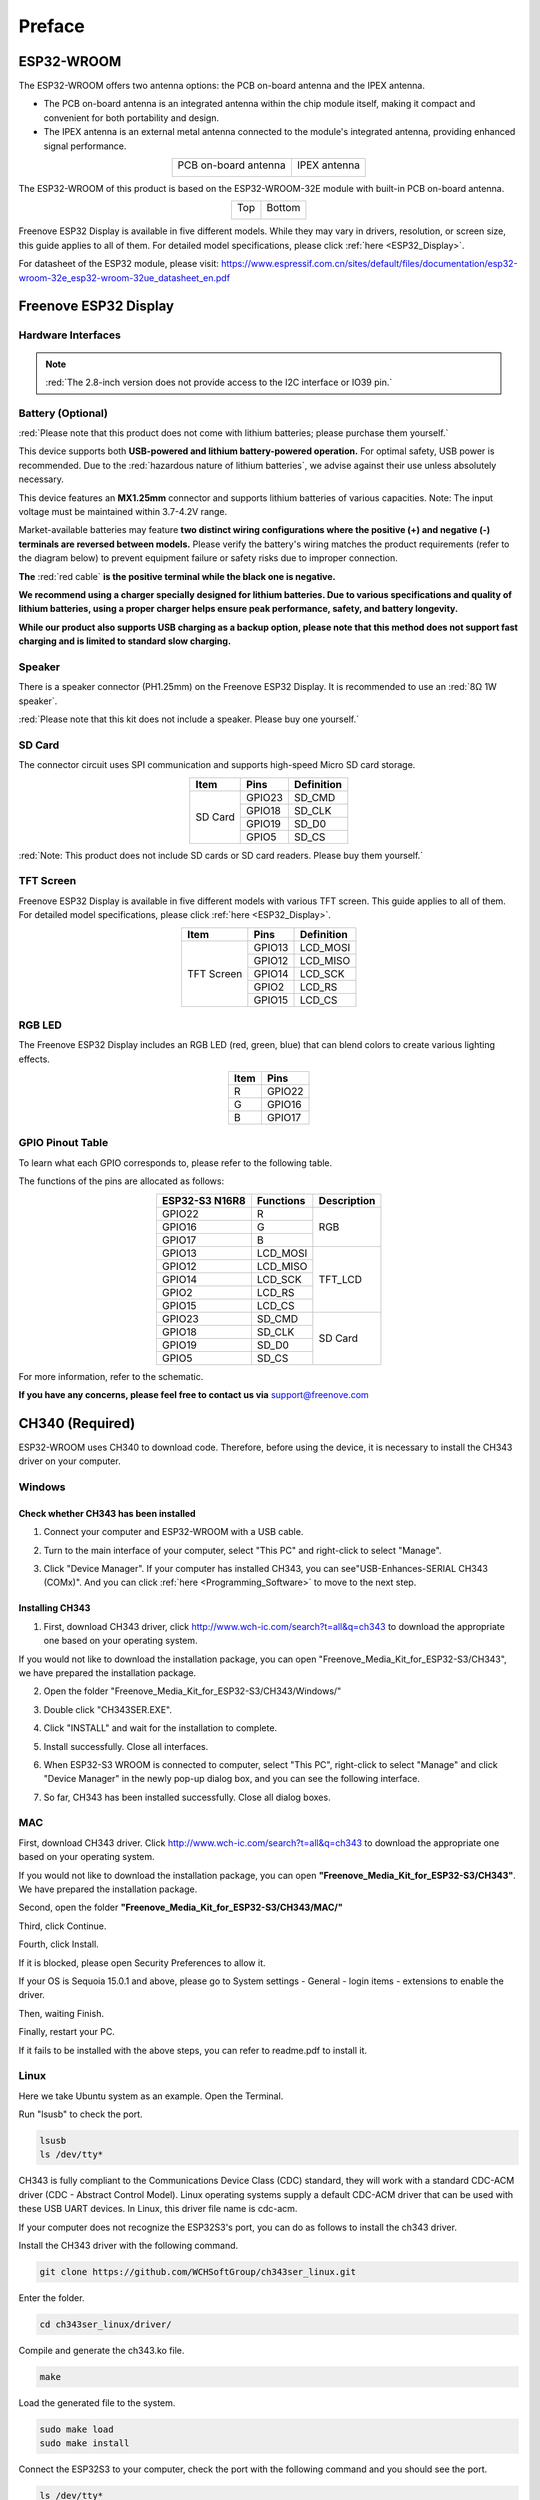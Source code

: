 ##############################################################################
Preface
##############################################################################

ESP32-WROOM
**********************

The ESP32-WROOM offers two antenna options: the PCB on-board antenna and the IPEX antenna.

* The PCB on-board antenna is an integrated antenna within the chip module itself, making it compact and convenient for both portability and design.

* The IPEX antenna is an external metal antenna connected to the module's integrated antenna, providing enhanced signal performance.

.. table::
    :align: center

    +----------------------+--------------+
    | PCB on-board antenna | IPEX antenna |
    |                      |              |
    | |Preface00|          | |Preface01|  |
    +----------------------+--------------+

.. |Preface00| image:: ../_static/imgs/Preface/Preface00.png
.. |Preface01| image:: ../_static/imgs/Preface/Preface01.png

The ESP32-WROOM of this product is based on the ESP32-WROOM-32E module with built-in PCB on-board antenna.

.. table::
    :align: center

    +-------------+-------------+
    | Top         | Bottom      |
    |             |             |
    | |Preface02| | |Preface03| |
    +-------------+-------------+

.. |Preface02| image:: ../_static/imgs/Preface/Preface02.png
.. |Preface03| image:: ../_static/imgs/Preface/Preface03.png

Freenove ESP32 Display is available in five different models. While they may vary in drivers, resolution, or screen size, this guide applies to all of them. For detailed model specifications, please click :ref:`here <ESP32_Display>`.

For datasheet of the ESP32 module, please visit: https://www.espressif.com.cn/sites/default/files/documentation/esp32-wroom-32e_esp32-wroom-32ue_datasheet_en.pdf

Freenove ESP32 Display
***************************

Hardware Interfaces
=========================

.. image:: ../_static/imgs/Preface/Preface04.png
    :align: center

.. note::

    :red:`The 2.8-inch version does not provide access to the I2C interface or IO39 pin.`

.. _Battery:

Battery (Optional)
=======================

:red:`Please note that this product does not come with lithium batteries; please purchase them yourself.`

This device supports both **USB-powered and lithium battery-powered operation.** For optimal safety, USB power is recommended. Due to the :red:`hazardous nature of lithium batteries`, we advise against their use unless absolutely necessary.

This device features an **MX1.25mm** connector and supports lithium batteries of various capacities. Note: The input voltage must be maintained within 3.7-4.2V range.

Market-available batteries may feature **two distinct wiring configurations where the positive (+) and negative (-) terminals are reversed between models.** Please verify the battery's wiring matches the product requirements (refer to the diagram below) to prevent equipment failure or safety risks due to improper connection.

**The** :red:`red cable` **is the positive terminal while the black one is negative.**

.. image:: ../_static/imgs/Preface/Preface05.png
    :align: center

**We recommend using a charger specially designed for lithium batteries. Due to various specifications and quality of lithium batteries, using a proper charger helps ensure peak performance, safety, and battery longevity.**

**While our product also supports USB charging as a backup option, please note that this method does not support fast charging and is limited to standard slow charging.**

.. _Speaker:

Speaker
========================

There is a speaker connector (PH1.25mm) on the Freenove ESP32 Display. It is recommended to use an :red:`8Ω 1W speaker`.

.. image:: ../_static/imgs/Preface/Preface06.png
    :align: center

:red:`Please note that this kit does not include a speaker. Please buy one yourself.`

.. _SD_card:

SD Card
========================

The connector circuit uses SPI communication and supports high-speed Micro SD card storage.

.. table::
    :class: zebra
    :align: center

    +---------+--------+------------+
    |  Item   |  Pins  | Definition |
    +=========+========+============+
    | SD Card | GPIO23 | SD_CMD     |
    |         +--------+------------+
    |         | GPIO18 | SD_CLK     |
    |         +--------+------------+
    |         | GPIO19 | SD_D0      |
    |         +--------+------------+
    |         | GPIO5  | SD_CS      |
    +---------+--------+------------+

.. image:: ../_static/imgs/Preface/Preface07.png
    :align: center

:red:`Note: This product does not include SD cards or SD card readers. Please buy them yourself.`

TFT Screen
===========================

Freenove ESP32 Display is available in five different models with various TFT screen. This guide applies to all of them. For detailed model specifications, please click :ref:`here <ESP32_Display>`.

.. table::
    :class: zebra
    :align: center

    +------------+--------+------------+
    |    Item    |  Pins  | Definition |
    +============+========+============+
    | TFT Screen | GPIO13 | LCD_MOSI   |
    |            +--------+------------+
    |            | GPIO12 | LCD_MISO   |
    |            +--------+------------+
    |            | GPIO14 | LCD_SCK    |
    |            +--------+------------+
    |            | GPIO2  | LCD_RS     |
    |            +--------+------------+
    |            | GPIO15 | LCD_CS     |
    +------------+--------+------------+

RGB LED
============================

The Freenove ESP32 Display includes an RGB LED (red, green, blue) that can blend colors to create various lighting effects.

.. image:: ../_static/imgs/Preface/Preface08.png
    :align: center

.. table::
    :class: zebra
    :align: center

    +------+--------+
    | Item | Pins   |
    +======+========+
    | R    | GPIO22 |
    +------+--------+
    | G    | GPIO16 |
    +------+--------+
    | B    | GPIO17 |
    +------+--------+

.. image:: ../_static/imgs/Preface/Preface09.png
    :align: center

GPIO Pinout Table
=============================

To learn what each GPIO corresponds to, please refer to the following table.

The functions of the pins are allocated as follows:

.. table:: 
    :align: center

    +----------------+-----------+-------------+
    | ESP32-S3 N16R8 | Functions | Description |
    +================+===========+=============+
    | GPIO22         | R         | RGB         |
    +----------------+-----------+             |
    | GPIO16         | G         |             |
    +----------------+-----------+             |
    | GPIO17         | B         |             |
    +----------------+-----------+-------------+
    | GPIO13         | LCD_MOSI  | TFT_LCD     |
    +----------------+-----------+             |
    | GPIO12         | LCD_MISO  |             |
    +----------------+-----------+             |
    | GPIO14         | LCD_SCK   |             |
    +----------------+-----------+             |
    | GPIO2          | LCD_RS    |             |
    +----------------+-----------+             |
    | GPIO15         | LCD_CS    |             |
    +----------------+-----------+-------------+
    | GPIO23         | SD_CMD    | SD Card     |
    +----------------+-----------+             |
    | GPIO18         | SD_CLK    |             |
    +----------------+-----------+             |
    | GPIO19         | SD_D0     |             |
    +----------------+-----------+             |
    | GPIO5          | SD_CS     |             |
    +----------------+-----------+-------------+

For more information, refer to the schematic.

**If you have any concerns, please feel free to contact us via** support@freenove.com

CH340 (Required)
****************************************

ESP32-WROOM uses CH340 to download code. Therefore, before using the device, it is necessary to install the CH343 driver on your computer.

Windows
===================================

Check whether CH343 has been installed
-------------------------------------------

1. Connect your computer and ESP32-WROOM with a USB cable.

.. image:: ../_static/imgs/Preface/Preface10.png
    :align: center

2. Turn to the main interface of your computer, select "This PC" and right-click to select "Manage".

.. image:: ../_static/imgs/Preface/Preface11.png
    :align: center

3. Click "Device Manager". If your computer has installed CH343, you can see"USB-Enhances-SERIAL CH343 (COMx)". And you can click :ref:`here <Programming_Software>` to move to the next step.

.. image:: ../_static/imgs/Preface/Preface12.png
    :align: center

Installing CH343
----------------------

1. First, download CH343 driver, click http://www.wch-ic.com/search?t=all&q=ch343 to download the appropriate one based on your operating system.

.. image:: ../_static/imgs/Preface/Preface13.png
    :align: center

If you would not like to download the installation package, you can open "Freenove_Media_Kit_for_ESP32-S3/CH343", we have prepared the installation package.

.. image:: ../_static/imgs/Preface/Preface14.png
    :align: center

2. Open the folder "Freenove_Media_Kit_for_ESP32-S3/CH343/Windows/"

.. image:: ../_static/imgs/Preface/Preface15.png
    :align: center

3. Double click "CH343SER.EXE".

.. image:: ../_static/imgs/Preface/Preface16.png
    :align: center

4. Click "INSTALL" and wait for the installation to complete.

.. image:: ../_static/imgs/Preface/Preface17.png
    :align: center

5. Install successfully. Close all interfaces.

.. image:: ../_static/imgs/Preface/Preface18.png
    :align: center

6. When ESP32-S3 WROOM is connected to computer, select "This PC", right-click to select "Manage" and click "Device Manager" in the newly pop-up dialog box, and you can see the following interface.

.. image:: ../_static/imgs/Preface/Preface19.png
    :align: center

7. So far, CH343 has been installed successfully. Close all dialog boxes. 

MAC
=======================================

First, download CH343 driver. Click http://www.wch-ic.com/search?t=all&q=ch343 to download the appropriate one based on your operating system.

.. image:: ../_static/imgs/Preface/Preface20.png
    :align: center

If you would not like to download the installation package, you can open **"Freenove_Media_Kit_for_ESP32-S3/CH343"**. We have prepared the installation package.

Second, open the folder **"Freenove_Media_Kit_for_ESP32-S3/CH343/MAC/"**

.. image:: ../_static/imgs/Preface/Preface21.png
    :align: center

Third, click Continue.

.. image:: ../_static/imgs/Preface/Preface22.png
    :align: center

Fourth, click Install.

.. image:: ../_static/imgs/Preface/Preface23.png
    :align: center

If it is blocked, please open Security Preferences to allow it.

.. image:: ../_static/imgs/Preface/Preface24.png
    :align: center

If your OS is Sequoia 15.0.1 and above, please go to System settings - General - login items - extensions to enable the driver.

.. image:: ../_static/imgs/Preface/Preface25.png
    :align: center

Then, waiting Finish.

.. image:: ../_static/imgs/Preface/Preface26.png
    :align: center

Finally, restart your PC.

.. image:: ../_static/imgs/Preface/Preface27.png
    :align: center

If it fails to be installed with the above steps, you can refer to readme.pdf to install it. 

.. image:: ../_static/imgs/Preface/Preface28.png
    :align: center

Linux
==============================

Here we take Ubuntu system as an example. Open the Terminal.

.. image:: ../_static/imgs/Preface/Preface29.png
    :align: center

Run "lsusb" to check the port.

.. code-block:: console

    lsusb
    ls /dev/tty*

.. image:: ../_static/imgs/Preface/Preface30.png
    :align: center

CH343 is fully compliant to the Communications Device Class (CDC) standard, they will work with a standard CDC-ACM driver (CDC - Abstract Control Model). Linux operating systems supply a default CDC-ACM driver that can be used with these USB UART devices. In Linux, this driver file name is cdc-acm. 

If your computer does not recognize the ESP32S3's port, you can do as follows to install the ch343 driver.

Install the CH343 driver with the following command.

.. code-block:: console
    
    git clone https://github.com/WCHSoftGroup/ch343ser_linux.git

.. image:: ../_static/imgs/Preface/Preface31.png
    :align: center

Enter the folder.

.. code-block:: console

    cd ch343ser_linux/driver/

.. image:: ../_static/imgs/Preface/Preface32.png
    :align: center

Compile and generate the ch343.ko file.

.. code-block:: console
    
    make

.. image:: ../_static/imgs/Preface/Preface33.png
    :align: center

Load the generated file to the system.

.. code-block:: console
    
    sudo make load
    sudo make install

.. image:: ../_static/imgs/Preface/Preface34.png
    :align: center

Connect the ESP32S3 to your computer, check the port with the following command and you should see the port.

.. code-block:: console
    
    ls /dev/tty*

.. image:: ../_static/imgs/Preface/Preface35.png
    :align: center

Accessing "ttyACM0" in Ubuntu requires higher privileges, so permission escalation via command is mandatory.

.. code-block:: console
    
    sudo usermod -a -G dialout $USER
    sudo reboot

.. image:: ../_static/imgs/Preface/Preface36.png
    :align: center

Please note that the configure takes effect after rebooting.

.. _Programming_Software:

Programming Software
************************************

We use the Arduino Software (IDE) to write and upload the code for this product.

First, install Arduino Software (IDE): visit https://www.arduino.cc/en/software/, Select and download corresponding installer according to your operating system. If you are a Windows user, please select the "Windows" to download and install it correctly.

.. image:: ../_static/imgs/Preface/Preface37.png
    :align: center

After the download completes, run the installer. For Windows users, there may pop up an installation dialog box of driver during the installation process. When it popes up, please allow the installation.

After installation completes, an Arduino Software shortcut will be generated in the desktop. Run the Arduino Software.

.. image:: ../_static/imgs/Preface/Preface38.png
    :align: center

The interface of Arduino Software is as follows:

.. image:: ../_static/imgs/Preface/Preface39.png
    :align: center

Programs written with Arduino Software (IDE) are called sketches. These sketches are written in the text editor and saved with the file extension.ino. The editor features text cutting/pasting and searching/replacing. The message area gives feedback while saving and exporting and also displays errors. The console displays text output by the Arduino Software (IDE), including complete error messages and other information. The bottom right-hand corner of the window displays the configured board and serial port. The toolbar buttons allow you to verify and upload programs, create, open, and save sketches, and open the serial monitor.

+-------------+-----------------------------------------------------------------------------------------+
| |Preface40| | Verify                                                                                  |
|             |                                                                                         |
|             | Check your code for compile errors.                                                     |
+-------------+-----------------------------------------------------------------------------------------+
| |Preface41| | Upload                                                                                  |
|             |                                                                                         |
|             |                                                                                         |
|             | Compile your code and upload them to the configured board.                              |
+-------------+-----------------------------------------------------------------------------------------+
| |Preface42| | Debug                                                                                   |
|             |                                                                                         |
|             | Debug code running on the board. (Some development boards do not support this function) |
+-------------+-----------------------------------------------------------------------------------------+
| |Preface43| | Development board selection                                                             |
|             |                                                                                         |
|             | Configure the support package and upload port of the development board.                 |
+-------------+-----------------------------------------------------------------------------------------+
| |Preface44| | Serial Plotter                                                                          |
|             |                                                                                         |
|             | Receive serial port data and plot it in a discounted graph.                             |
+-------------+-----------------------------------------------------------------------------------------+
| |Preface45| | Serial Monitor                                                                          |
|             |                                                                                         |
|             | Open the serial monitor.                                                                |
+-------------+-----------------------------------------------------------------------------------------+

.. |Preface40| image:: ../_static/imgs/Preface/Preface40.png
.. |Preface41| image:: ../_static/imgs/Preface/Preface41.png
.. |Preface42| image:: ../_static/imgs/Preface/Preface42.png
.. |Preface43| image:: ../_static/imgs/Preface/Preface43.png
.. |Preface44| image:: ../_static/imgs/Preface/Preface44.png
.. |Preface45| image:: ../_static/imgs/Preface/Preface45.png

Additional commands are found within the five menus: File, Edit, Sketch, Tools, Help. The menus are context sensitive, which means only those items relevant to the work currently being carried out are available.

Environment Configuration
********************************

First, open the software platform Arduino, and then click File in Menus and select Preferences.

.. image:: ../_static/imgs/Preface/Preface46.png
    :align: center

Second, click on the symbol behind "Additional Boards Manager URLs" 

.. image:: ../_static/imgs/Preface/Preface47.png
    :align: center

Third, fill in https://raw.githubusercontent.com/espressif/arduino-esp32/gh-pages/package_esp32_index.json in the new window, click OK, and click OK on the Preferences window again.

.. image:: ../_static/imgs/Preface/Preface48.png
    :align: center

.. note::

    :red:`if you copy and paste the URL directly, you may lose the "-". Please check carefully to make sure the link is correct.`

Fourth, click "Boards Manager". Enter "esp32" in Boards manager, select 3.2.0, and click "INSTALL".

.. image:: ../_static/imgs/Preface/Preface49.png
    :align: center

Arduino will download these files automatically. Wait for the installation to complete. 

.. image:: ../_static/imgs/Preface/Preface50.png
    :align: center

When finishing installation, click Tools in the Menus again and select Board: "ESP32 Dev Module", and then you can see information of ESP32. 

.. image:: ../_static/imgs/Preface/Preface51.png
    :align: center

Library Installation
***************************

Before starting the learning process, it is necessary to install some libraries in advance to enable the code to be compiled properly. For convenience, we have already packaged these libraries and placed them in the Freenove_ESP32_Display/Libraries folder. Please refer to the following steps to install these libraries into the Arduino IDE.

1. Open Arduino IDE.

.. image:: ../_static/imgs/Preface/Preface52.png
    :align: center

2. Select Sketch->Include Library->Add .ZIP library...

.. image:: ../_static/imgs/Preface/Preface53.png
    :align: center

3. On the newly pop-up window, select the files from the Freenove_ESP32_Display /Libraries. Click Open to install the library.

.. image:: ../_static/imgs/Preface/Preface54.png
    :align: center

4. Repeat the above steps until all the six libraries are installed to Arduino. So far, all libraries have been installed.

.. note:: 

    :red:`Some libraries are not the latest version. Please do not update them even if it prompts every time you open the IDE. Just click LATER. Otherwise, it may lead to compilation failure.`

.. image:: ../_static/imgs/Preface/Preface55.png
    :align: center